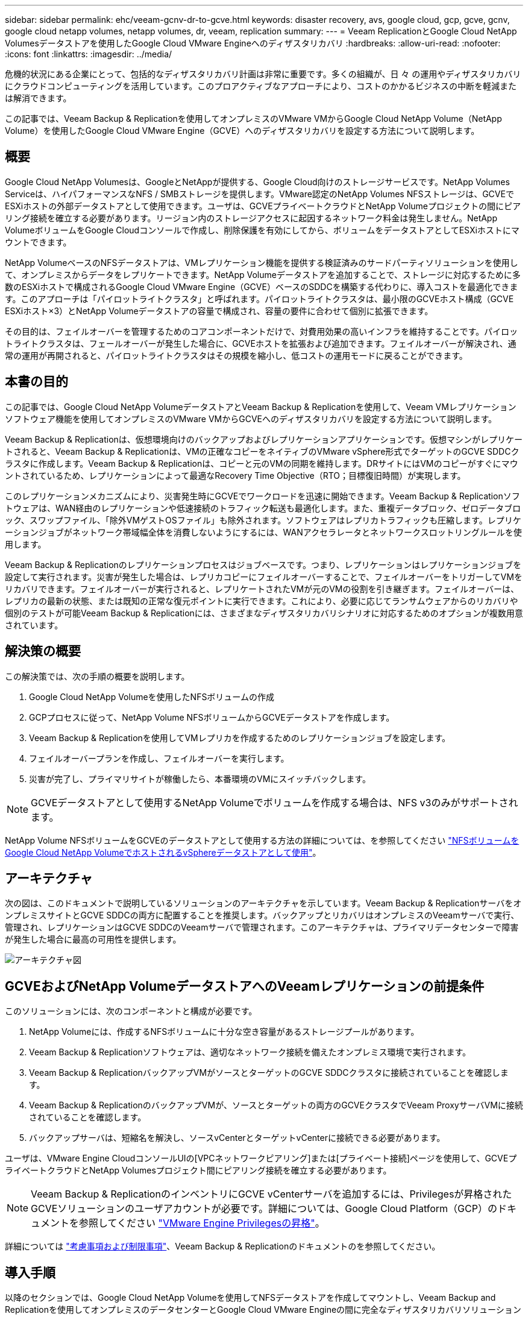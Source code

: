 ---
sidebar: sidebar 
permalink: ehc/veeam-gcnv-dr-to-gcve.html 
keywords: disaster recovery, avs, google cloud, gcp, gcve, gcnv, google cloud netapp volumes, netapp volumes, dr, veeam, replication 
summary:  
---
= Veeam ReplicationとGoogle Cloud NetApp Volumesデータストアを使用したGoogle Cloud VMware Engineへのディザスタリカバリ
:hardbreaks:
:allow-uri-read: 
:nofooter: 
:icons: font
:linkattrs: 
:imagesdir: ../media/


[role="lead"]
危機的状況にある企業にとって、包括的なディザスタリカバリ計画は非常に重要です。多くの組織が、日 々 の運用やディザスタリカバリにクラウドコンピューティングを活用しています。このプロアクティブなアプローチにより、コストのかかるビジネスの中断を軽減または解消できます。

この記事では、Veeam Backup & Replicationを使用してオンプレミスのVMware VMからGoogle Cloud NetApp Volume（NetApp Volume）を使用したGoogle Cloud VMware Engine（GCVE）へのディザスタリカバリを設定する方法について説明します。



== 概要

Google Cloud NetApp Volumesは、GoogleとNetAppが提供する、Google Cloud向けのストレージサービスです。NetApp Volumes Serviceは、ハイパフォーマンスなNFS / SMBストレージを提供します。VMware認定のNetApp Volumes NFSストレージは、GCVEでESXiホストの外部データストアとして使用できます。ユーザは、GCVEプライベートクラウドとNetApp Volumeプロジェクトの間にピアリング接続を確立する必要があります。リージョン内のストレージアクセスに起因するネットワーク料金は発生しません。NetApp VolumeボリュームをGoogle Cloudコンソールで作成し、削除保護を有効にしてから、ボリュームをデータストアとしてESXiホストにマウントできます。

NetApp VolumeベースのNFSデータストアは、VMレプリケーション機能を提供する検証済みのサードパーティソリューションを使用して、オンプレミスからデータをレプリケートできます。NetApp Volumeデータストアを追加することで、ストレージに対応するために多数のESXiホストで構成されるGoogle Cloud VMware Engine（GCVE）ベースのSDDCを構築する代わりに、導入コストを最適化できます。このアプローチは「パイロットライトクラスタ」と呼ばれます。パイロットライトクラスタは、最小限のGCVEホスト構成（GCVE ESXiホスト×3）とNetApp Volumeデータストアの容量で構成され、容量の要件に合わせて個別に拡張できます。

その目的は、フェイルオーバーを管理するためのコアコンポーネントだけで、対費用効果の高いインフラを維持することです。パイロットライトクラスタは、フェールオーバーが発生した場合に、GCVEホストを拡張および追加できます。フェイルオーバーが解決され、通常の運用が再開されると、パイロットライトクラスタはその規模を縮小し、低コストの運用モードに戻ることができます。



== 本書の目的

この記事では、Google Cloud NetApp VolumeデータストアとVeeam Backup & Replicationを使用して、Veeam VMレプリケーションソフトウェア機能を使用してオンプレミスのVMware VMからGCVEへのディザスタリカバリを設定する方法について説明します。

Veeam Backup & Replicationは、仮想環境向けのバックアップおよびレプリケーションアプリケーションです。仮想マシンがレプリケートされると、Veeam Backup & Replicationは、VMの正確なコピーをネイティブのVMware vSphere形式でターゲットのGCVE SDDCクラスタに作成します。Veeam Backup & Replicationは、コピーと元のVMの同期を維持します。DRサイトにはVMのコピーがすぐにマウントされているため、レプリケーションによって最適なRecovery Time Objective（RTO；目標復旧時間）が実現します。

このレプリケーションメカニズムにより、災害発生時にGCVEでワークロードを迅速に開始できます。Veeam Backup & Replicationソフトウェアは、WAN経由のレプリケーションや低速接続のトラフィック転送も最適化します。また、重複データブロック、ゼロデータブロック、スワップファイル、「除外VMゲストOSファイル」も除外されます。ソフトウェアはレプリカトラフィックも圧縮します。レプリケーションジョブがネットワーク帯域幅全体を消費しないようにするには、WANアクセラレータとネットワークスロットリングルールを使用します。

Veeam Backup & Replicationのレプリケーションプロセスはジョブベースです。つまり、レプリケーションはレプリケーションジョブを設定して実行されます。災害が発生した場合は、レプリカコピーにフェイルオーバーすることで、フェイルオーバーをトリガーしてVMをリカバリできます。フェイルオーバーが実行されると、レプリケートされたVMが元のVMの役割を引き継ぎます。フェイルオーバーは、レプリカの最新の状態、または既知の正常な復元ポイントに実行できます。これにより、必要に応じてランサムウェアからのリカバリや個別のテストが可能Veeam Backup & Replicationには、さまざまなディザスタリカバリシナリオに対応するためのオプションが複数用意されています。



== 解決策の概要

この解決策では、次の手順の概要を説明します。

. Google Cloud NetApp Volumeを使用したNFSボリュームの作成
. GCPプロセスに従って、NetApp Volume NFSボリュームからGCVEデータストアを作成します。
. Veeam Backup & Replicationを使用してVMレプリカを作成するためのレプリケーションジョブを設定します。
. フェイルオーバープランを作成し、フェイルオーバーを実行します。
. 災害が完了し、プライマリサイトが稼働したら、本番環境のVMにスイッチバックします。



NOTE: GCVEデータストアとして使用するNetApp Volumeでボリュームを作成する場合は、NFS v3のみがサポートされます。

NetApp Volume NFSボリュームをGCVEのデータストアとして使用する方法の詳細については、を参照してください https://cloud.google.com/vmware-engine/docs/vmware-ecosystem/howto-cloud-volumes-datastores-gcve["NFSボリュームをGoogle Cloud NetApp VolumeでホストされるvSphereデータストアとして使用"]。



== アーキテクチャ

次の図は、このドキュメントで説明しているソリューションのアーキテクチャを示しています。Veeam Backup & ReplicationサーバをオンプレミスサイトとGCVE SDDCの両方に配置することを推奨します。バックアップとリカバリはオンプレミスのVeeamサーバで実行、管理され、レプリケーションはGCVE SDDCのVeeamサーバで管理されます。このアーキテクチャは、プライマリデータセンターで障害が発生した場合に最高の可用性を提供します。

image::dr-veeam-gcnv-image01.png[アーキテクチャ図]



== GCVEおよびNetApp VolumeデータストアへのVeeamレプリケーションの前提条件

このソリューションには、次のコンポーネントと構成が必要です。

. NetApp Volumeには、作成するNFSボリュームに十分な空き容量があるストレージプールがあります。
. Veeam Backup & Replicationソフトウェアは、適切なネットワーク接続を備えたオンプレミス環境で実行されます。
. Veeam Backup & ReplicationバックアップVMがソースとターゲットのGCVE SDDCクラスタに接続されていることを確認します。
. Veeam Backup & ReplicationのバックアップVMが、ソースとターゲットの両方のGCVEクラスタでVeeam ProxyサーバVMに接続されていることを確認します。
. バックアップサーバは、短縮名を解決し、ソースvCenterとターゲットvCenterに接続できる必要があります。


ユーザは、VMware Engine CloudコンソールUIの[VPCネットワークピアリング]または[プライベート接続]ページを使用して、GCVEプライベートクラウドとNetApp Volumesプロジェクト間にピアリング接続を確立する必要があります。


NOTE: Veeam Backup & ReplicationのインベントリにGCVE vCenterサーバを追加するには、Privilegesが昇格されたGCVEソリューションのユーザアカウントが必要です。詳細については、Google Cloud Platform（GCP）のドキュメントを参照してください https://cloud.google.com/vmware-engine/docs/private-clouds/classic-console/howto-elevate-privilege["VMware Engine Privilegesの昇格"]。

詳細については https://helpcenter.veeam.com/docs/backup/vsphere/replica_limitations.html?ver=120["考慮事項および制限事項"]、Veeam Backup & Replicationのドキュメントのを参照してください。



== 導入手順

以降のセクションでは、Google Cloud NetApp Volumeを使用してNFSデータストアを作成してマウントし、Veeam Backup and Replicationを使用してオンプレミスのデータセンターとGoogle Cloud VMware Engineの間に完全なディザスタリカバリソリューションを実装する導入手順について説明します。



=== GCVE用のNetApp Volume NFSボリュームとデータストアを作成する

 https://cloud.google.com/vmware-engine/docs/vmware-ecosystem/howto-cloud-volumes-datastores-gcve["NFSボリュームをGoogle Cloud NetApp VolumeでホストされるvSphereデータストアとして使用"]GCVEのデータストアとしてGoogle Cloud NetApp Volumesを使用する方法の概要については、を参照してください。

NetApp Volumeを使用してGCVE用のNFSデータストアを作成して使用するには、次の手順を実行します。

.NetApp Volume NFSボリュームの作成
[%collapsible]
====
Google Cloud NetApp Volumeには、Google Cloud Platform（GCP）コンソールからアクセスできます。

 https://cloud.google.com/netapp/volumes/docs/configure-and-use/volumes/create-volume["ボリュームの作成"]この手順の詳細については、Google Cloud NetApp Volumesドキュメントのを参照してください。

. Webブラウザで、 https://console.cloud.google.com/[]GCPコンソールに移動してログインします。開始するには* NetApp Volume *を検索してください。
. NetApp Volume *管理インターフェイスで、*[作成]*をクリックしてNFSボリュームの作成を開始します。
+
image::dr-veeam-gcnv-image02.png[ボリュームの作成]

+
｛nbsp｝

. ボリュームの作成*ウィザードで、必要な情報をすべて入力します。
+
** ボリュームの名前。
** ボリュームを作成するストレージプール。
** NFSボリュームのマウント時に使用する共有名。
** ボリュームの容量（GiB）。
** 使用するストレージプロトコル。
** [Block volume from deletion when clients are connected]（クライアント接続時にボリュームの削除をブロックする）チェックボックスをオンにします（データストアとしてマウントする場合はGCVEが必要）。
** ボリュームにアクセスするためのエクスポートルール。NFSネットワーク上のESXiアダプタのIPアドレスです。
** ローカルSnapshotを使用してボリュームを保護するために使用されるSnapshotスケジュール。
** 必要に応じて、ボリュームをバックアップするか、ボリュームのラベルを作成するかを選択します。
+

NOTE: GCVEデータストアとして使用するNetApp Volumeでボリュームを作成する場合は、NFS v3のみがサポートされます。

+
image::dr-veeam-gcnv-image03.png[ボリュームの作成]

+
｛nbsp｝

+
image::dr-veeam-gcnv-image04.png[ボリュームの作成]

+
｛nbsp｝*[作成]*をクリックしてボリュームの作成を完了してください。



. ボリュームの作成後は、ボリュームのプロパティページでボリュームのマウントに必要なNFSエクスポートパスを確認できます。
+
image::dr-veeam-gcnv-image05.png[ボリュームプロパティ]



====
.GCVEにNFSデータストアをマウント
[%collapsible]
====
本書の執筆時点でGCVEでデータストアをマウントするプロセスでは、ボリュームをNFSデータストアとしてマウントするためにGCPサポートチケットを開く必要があります。

詳細については、を参照してください https://cloud.google.com/vmware-engine/docs/vmware-ecosystem/howto-cloud-volumes-datastores-gcve["NFSボリュームをGoogle Cloud NetApp VolumeでホストされるvSphereデータストアとして使用"] 。

====


=== VMをGCVEにレプリケートし、フェイルオーバープランとフェイルバックを実行

.GCVE内のNFSデータストアへのVMのレプリケート
[%collapsible]
====
Veeam Backup & Replicationはレプリケーション時にVMware vSphereスナップショット機能を活用し、Veeam Backup & ReplicationはVMware vSphereにVMスナップショットの作成を要求します。VMスナップショットは、仮想ディスク、システムの状態、設定、メタデータを含むVMのポイントインタイムコピーです。Veeam Backup & Replicationでは、Snapshotをレプリケーションのデータソースとして使用します。

VMをレプリケートするには、次の手順を実行します。

. Veeam Backup & Replicationコンソールを開きます。
. [ホーム]タブで、*[レプリケーションジョブ]>[仮想マシン...]をクリックします。*
+
image::dr-veeam-gcnv-image06.png[VMレプリケーションジョブの作成]

+
｛nbsp｝

. 新規レプリケーションジョブ*ウィザードの*名前*ページで、ジョブ名を指定し、適切な詳細制御チェックボックスを選択します。
+
** オンプレミスとGCP間の接続で帯域幅が制限されている場合は、[Replica seeding]チェックボックスをオンにします。
** GCVE SDDC上のセグメントがオンプレミスサイトネットワークのセグメントと一致しない場合は、[Network remapping（for GCVE SDDC sites with different networks）]チェックボックスをオンにします。
** オンプレミスの本番サイトのIPアドレス指定方式がターゲットGCVEサイトのIPアドレス指定方式と異なる場合は、Replica Re-IP（for DR sites with different IP addressing scheme）チェックボックスをオンにします。
+
image::dr-veeam-gcnv-image07.png[[Name]ページ]

+
｛nbsp｝



. [仮想マシン]ページで、GCVE SDDCに接続されているNetApp VolumeデータストアにレプリケートするVMを選択します。[追加]*をクリックし、*[オブジェクトの追加]*ウィンドウで必要なVMまたはVMコンテナを選択して*[追加]*をクリックします。「 * 次へ * 」をクリックします。
+

NOTE: 仮想マシンをVSANに配置して、使用可能なVSANデータストアの容量をいっぱいにすることができます。パイロットライトクラスタでは、3ノードVSANクラスタの使用可能容量が制限されます。残りのデータはGoogle Cloud NetApp Volumesデータストアに簡単に配置してVMをリカバリしたり、クラスタを拡張してCPU /メモリの要件を満たすことができます。

+
image::dr-veeam-gcnv-image08.png[レプリケートするVMを選択]

+
｛nbsp｝

. [Destination]*ページで、デスティネーションをGCVE SDDCクラスタ/ホストとして選択し、VMレプリカ用の適切なリソースプール、VMフォルダ、NetApp Volumeデータストアを選択します。「 * 次へ * 」をクリックして続行します。
+
image::dr-veeam-gcnv-image09.png[デスティネーションの詳細を選択]

+
｛nbsp｝

. [ネットワーク]ページで、必要に応じてソースとターゲットの仮想ネットワーク間のマッピングを作成します。「 * 次へ * 」をクリックして続行します。
+
image::dr-veeam-gcnv-image10.png[ネットワークマッピング]

+
｛nbsp｝

. [Re-IP]ページで、[Add...]ボタンをクリックして新しいRe-IPルールを追加します。ソースVMとターゲットVMのIP範囲を入力して、フェイルオーバー時にソースVMに適用されるネットワークを指定します。アスタリスクを使用して、そのオクテットのアドレス範囲を指定します。「 * 次へ * 」をクリックして続行します。
+
image::dr-veeam-gcnv-image11.png[[Re-IP]ページ]

+
｛nbsp｝

. [Job Settings]*ページで、VMレプリカのメタデータと保持ポリシーを格納するバックアップリポジトリを指定し、下部にある[* Advanced...*]ボタンを選択して追加のジョブ設定を行います。「 * 次へ * 」をクリックして続行します。
. [データ転送]*で、ソースサイトとターゲットサイトに存在するプロキシサーバーを選択し、[直接]オプションを選択したままにします。WANアクセラレータが設定されている場合は、ここで選択することもできます。「 * 次へ * 」をクリックして続行します。
+
image::dr-veeam-gcnv-image12.png[データ転送]

+
｛nbsp｝

. [Guest Processing]ページで、必要に応じて[Enable application-aware processing]チェックボックスをオンにし、[Guest OS credentials]*を選択します。「 * 次へ * 」をクリックして続行します。
+
image::dr-veeam-gcnv-image13.png[ゲスト処理]

+
｛nbsp｝

. [スケジュール]ページで、レプリケーションジョブを実行する時間と頻度を定義します。「 * 次へ * 」をクリックして続行します。
+
image::dr-veeam-gcnv-image14.png[[スケジュール]ページ]

+
｛nbsp｝

. 最後に、*サマリ*ページでジョブ設定を確認します。[完了]*をクリックしたときにジョブを実行する*チェックボックスをオンにし、*[完了]*をクリックしてレプリケーションジョブの作成を完了します。
. 一度実行すると、ジョブステータスウィンドウにレプリケーションジョブが表示されます。
+
image::dr-veeam-gcnv-image15.png[[Job Status]ウィンドウ]

+
Veeamレプリケーションの詳細については、link:https://helpcenter.veeam.com/docs/backup/vsphere/replication_process.html?ver=120["レプリケーションの仕組み"]



====
.フェイルオーバープランの作成
[%collapsible]
====
最初のレプリケーションまたはシードが完了したら、フェイルオーバープランを作成します。フェイルオーバープランは、依存するVMのフェイルオーバーを1つずつ、またはグループとして自動的に実行するのに役立ちます。フェイルオーバープランは、ブート遅延を含むVMの処理順序の青写真です。フェイルオーバープランは、重要な依存VMがすでに実行されていることを確認するのにも役立ちます。

最初のレプリケーションまたはシードが完了したら、フェイルオーバープランを作成します。この計画は、依存VMのフェイルオーバーを個別またはグループ単位でオーケストレーションするための戦略的青写真として機能します。VMの処理順序を定義し、必要なブート遅延を組み込み、重要な依存VMが他のVMよりも先に動作するようにします。適切に構造化されたフェイルオーバープランを実装することで、災害復旧プロセスを合理化し、ダウンタイムを最小限に抑え、フェイルオーバー時に相互に依存するシステムの整合性を維持できます。

プランを作成する際、Veeam Backup & Replicationは最新のリストアポイントを自動的に特定して使用し、VMレプリカを開始します。


NOTE: フェイルオーバープランを作成できるのは、初期レプリケーションが完了し、VMレプリカがReady状態になってからです。


NOTE: フェイルオーバープランの実行時に同時に起動できるVMの最大数は10です。


NOTE: フェイルオーバープロセス中は、ソースVMの電源はオフになりません。

フェイルオーバープラン*を作成するには、次の手順を実行します。

. [ホーム]*ビューで、*[リストア]*セクションの*[フェイルオーバープラン]*ボタンをクリックします。ドロップダウンで*[VMware vSphere...]*を選択します。
+
image::dr-veeam-gcnv-image16.png[フェイルオーバープランを作成]

+
｛nbsp｝

. [New Failover Plan]ウィザードの[General]*ページで、プランの名前と説明を入力します。必要に応じて、フェイルオーバー前およびフェイルオーバー後のスクリプトを追加できます。たとえば、スクリプトを実行して、レプリケートされたVMを起動する前にVMをシャットダウンします。
+
image::dr-veeam-gcnv-image17.png[[全般]ページ]

+
｛nbsp｝

. [Virtual Machines]ページで、*[Add VM]*のボタンをクリックし、*[From replicas...]*を選択します。フェイルオーバープランに含めるVMを選択し、アプリケーションの依存関係に合わせてVMのブート順序と必要なブート遅延を変更します。
+
image::dr-veeam-gcnv-image18.png[[仮想マシン]ページ]

+
｛nbsp｝

+
image::dr-veeam-gcnv-image19.png[起動順序と遅延]

+
｛nbsp｝

+
[適用]*をクリックして続行します。

. 最後に、すべてのフェイルオーバープラン設定を確認し、* Finish *をクリックしてフェイルオーバープランを作成します。


レプリケーション・ジョブの作成の詳細については'を参照してlink:https://helpcenter.veeam.com/docs/backup/vsphere/replica_job.html?ver=120["レプリケーションジョブの作成"]ください

====
.フェイルオーバープランの実行
[%collapsible]
====
フェイルオーバー時には、本番サイトのソースVMがディザスタリカバリサイトのレプリカにスイッチオーバーします。このプロセスの一環として、Veeam Backup & ReplicationはVMレプリカを必要なリストアポイントにリストアし、すべてのI/OアクティビティをソースVMからそのレプリカに転送します。レプリカは、実際の災害だけでなく、DRドリルのシミュレーションにも使用されます。フェイルオーバーシミュレーションでは、ソースVMは引き続き実行されます。必要なテストが完了したら、フェイルオーバーを元に戻して正常な動作に戻すことができます。


NOTE: フェイルオーバー中のIP競合を回避するために、ネットワークセグメンテーションが設定されていることを確認します。

フェイルオーバープランを開始するには、次の手順を実行します。

. 開始するには、*[ホーム]*ビューで、左側のメニューの*[レプリカ]>[フェイルオーバープラン]*をクリックし、*[開始]*ボタンをクリックします。または、* Start to...*ボタンを使用して、以前の復元ポイントにフェイルオーバーすることもできます。
+
image::dr-veeam-gcnv-image20.png[フェイルオーバープランを開始]

+
｛nbsp｝

. フェイルオーバーの進行状況を* Executing failover plan *ウィンドウで監視します。
+
image::dr-veeam-gcnv-image21.png[フェイルオーバーの進捗状況を監視する]

+
｛nbsp｝




NOTE: Veeam Backup & Replicationは、レプリカがReady状態に戻るまで、ソースVMのすべてのレプリケーションアクティビティを停止します。

フェイルオーバープランの詳細については、を参照してくださいlink:https://helpcenter.veeam.com/docs/backup/vsphere/failover_plan.html?ver=120["フェイルオーバープラン"]。

====
.業務用サイトへのフェイルバック
[%collapsible]
====
フェイルオーバーの実行は中間ステップとみなされ、要件に基づいて完了する必要があります。オプションには次のものがあります。

* *本番環境へのフェイルバック*-元のVMに戻り、レプリカのアクティブ期間中に行われたすべての変更をソースVMに同期します。



NOTE: フェイルバック中、変更は転送されますが、すぐには適用されません。元のVMの機能が検証されたら、*[Commit failback]*を選択します。元のVMが予期しない動作を示す場合は、[Undo failback]*を選択してVMレプリカに戻します。

* *フェイルオーバーを元に戻す*-元のVMに戻り、その運用期間中にVMレプリカに加えられたすべての変更を破棄します。
* *永続的フェイルオーバー*-元のVMからそのレプリカに永続的に切り替え、そのレプリカを継続的な操作のための新しいプライマリVMとして確立します。


このシナリオでは、[Failback to production]オプションが選択されています。

業務用サイトへのフェイルバックを実行するには、次の手順を実行します。

. [ホーム]ビューで、左側のメニューの*[レプリカ]>[アクティブ]*をクリックします。含めるVMを選択し、トップメニューの*[Failback to Production]*ボタンをクリックします。
+
image::dr-veeam-gcnv-image22.png[フェイルバックの開始]

+
｛nbsp｝

. フェイルバック*ウィザードの*レプリカ*ページで、フェイルバック・ジョブに含めるレプリカを選択します。
. [デスティネーション]ページで*[元のVMへのフェイルバック]*を選択し、*[次へ]*をクリックして続行します。
+
image::dr-veeam-gcnv-image23.png[元のVMへのフェイルバック]

+
｛nbsp｝

. [フェイルバックモード]ページで*[自動]*を選択して、できるだけ早くフェイルバックを開始します。
+
image::dr-veeam-gcnv-image24.png[フェイルバックモード]

+
｛nbsp｝

. [概要]ページで、*[リストア後にターゲットVMをパワーオンする]*を選択し、[完了]をクリックしてフェイルバックジョブを開始します。
+
image::dr-veeam-gcnv-image25.png[フェイルバックジョブの概要]

+
｛nbsp｝



フェイルバックコミットはフェイルバック操作を終了し、本番VMへの変更が正常に統合されたことを確認します。コミットすると、Veeam Backup & Replicationはリストアされた本番VMの通常のレプリケーションアクティビティを再開します。これにより、リストアされたレプリカのステータスが_Failback_to_Ready_に変更されます。

. フェイルバックをコミットするには、*[レプリカ]>[アクティブ]*に移動し、コミットするVMを選択して右クリックし、*[フェイルバックのコミット]*を選択します。
+
image::dr-veeam-gcnv-image26.png[フェイルバックのコミット]

+
｛nbsp｝

+
image::dr-veeam-gcnv-image27.png[フェールバックのコミットに成功しました]

+
｛nbsp｝本番環境へのフェイルバックが成功すると、VMはすべて元の本番サイトにリストアされます。



フェイルバックプロセスの詳細については、Veeamのドキュメントを参照してくださいlink:https://helpcenter.veeam.com/docs/backup/vsphere/failover_failback.html?ver=120["レプリケーションのフェイルオーバーとフェイルバック"]。

====


== まとめ

Google Cloud NetApp Volumeのデータストア機能を使用すると、Veeamなどの検証済みサードパーティツールを使用して、対費用効果の高いディザスタリカバリ（DR）ソリューションを実現できます。VMレプリカ用の大規模な専用クラスタの代わりにパイロットライトクラスタを使用することで、組織はコストを大幅に削減できます。このアプローチにより、クラウドベースのディザスタリカバリのために既存の社内バックアップソリューションを活用して、カスタマイズされたDR戦略が可能になり、オンプレミスのデータセンターを追加する必要がなくなります。災害発生時には、ワンクリックでフェイルオーバーを開始することも、自動的に実行するように設定することもできるため、ダウンタイムを最小限に抑えながらビジネス継続性を確保できます。

このプロセスの詳細については、詳細なウォークスルービデオをご覧ください。

video::b2fb8597-c3fe-49e2-8a84-b1f10118db6d[panopto,width=Video walkthrough of the solution]